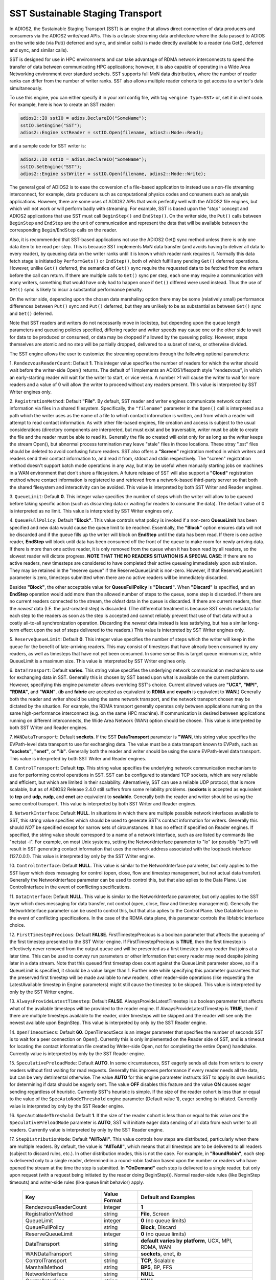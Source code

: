 *********************************
SST Sustainable Staging Transport
*********************************

In ADIOS2, the Sustainable Staging Transport (SST) is an engine that allows
direct connection of data producers and consumers via the ADIOS2 write/read
APIs.  This is a classic streaming data architecture where the data passed
to ADIOS on the write side (via Put() deferred and sync, and similar calls)
is made directly available to a reader (via Get(), deferred and sync, and
similar calls).

SST is designed for use in HPC environments and can take advantage of RDMA
network interconnects to speed the transfer of data between communicating
HPC applications; however, it is also capable of operating in a Wide Area
Networking environment over standard sockets.  SST supports full MxN data
distribution, where the number of reader ranks can differ from the number of
writer ranks.  SST also allows multiple reader cohorts to get access to a writer's
data simultaneously.

To use this engine, you can either specify it in your xml config file, with
tag ``<engine type=SST>`` or, set it in client code. For example, here is
how to create an SST reader:

.. code-block:: c++

 adios2::IO sstIO = adios.DeclareIO("SomeName");
 sstIO.SetEngine("SST");
 adios2::Engine sstReader = sstIO.Open(filename, adios2::Mode::Read);

and a sample code for SST writer is:

.. code-block:: c++

 adios2::IO sstIO = adios.DeclareIO("SomeName");
 sstIO.SetEngine("SST");
 adios2::Engine sstWriter = sstIO.Open(filename, adios2::Mode::Write);

The general goal of ADIOS2 is to ease the conversion of a file-based
application to instead use a non-file streaming interconnect, for example,
data producers such as computational physics codes and consumers such as
analysis applications.  However, there are some uses of ADIOS2 APIs that
work perfectly well with the ADIOS2 file engines, but which will not work or
will perform badly with streaming.  For example, SST is based upon the *"step"* concept and
ADIOS2 applications that use SST must call ``BeginStep()`` and ``EndStep()``.  On
the writer side, the ``Put()`` calls between ``BeginStep`` and ``EndStep`` are the unit
of communication and represent the data that will be available between the
corresponding ``Begin``/``EndStep`` calls on the reader.

Also, it is recommended that SST-based applications not use the ADIOS2
Get() sync method unless there is only one data item to be read per step.
This is because SST implements MxN data transfer (and avoids having to
deliver all data to every reader), by queueing data on the writer ranks
until it is known which reader rank requires it.  Normally this data fetch
stage is initiated by ``PerformGets()`` or ``EndStep()``, both of which fulfill any
pending ``Get()`` deferred operations.  However, unlike ``Get()`` deferred, the
semantics of ``Get()`` sync require the requested data to be fetched from the
writers before the call can return.   If there are multiple calls to
``Get()`` sync per step, each one may require a communication with many writers,
something that would have only had to happen once if ``Get()`` differed were used
instead.  Thus the use of ``Get()`` sync is likely to incur a substantial
performance penalty.

On the writer side, depending upon the chosen data marshaling option there
may be some (relatively small) performance differences between ``Put()`` sync and
``Put()`` deferred, but they are unlikely to be as substantial as between
``Get()`` sync and ``Get()`` deferred.

Note that SST readers and writers do not necessarily move in lockstep, but
depending upon the queue length parameters and queueing policies specified,
differing reader and writer speeds may cause one or the other side to wait
for data to be produced or consumed, or data may be dropped if allowed by
the queueing policy.  However, steps themselves are atomic and no step will
be partially dropped, delivered to a subset of ranks, or otherwise divided.

The SST engine allows the user to customize the streaming operations through
the following optional parameters:

1. ``RendezvousReaderCount``: Default **1**.  This integer value specifies
the number of readers for which the writer should wait before the
writer-side Open() returns.   The default of 1 implements an ADIOS1/flexpath
style "rendezvous", in which an early-starting reader will wait for the
writer to start, or vice versa.  A number >1 will cause the writer to wait
for more readers and a value of 0 will allow the writer to proceed without
any readers present.  This value is interpreted by SST Writer engines only.

2. ``RegistrationMethod``:  Default **"File"**.  By default, SST reader and
writer engines communicate network contact information via files in a shared
filesystem.  Specifically, the ``"filename"`` parameter in the ``Open()`` call is
interpreted as a path which the writer uses as the name of a file to which
contact information is written, and from which a reader will attempt to read
contact information.  As with other file-based engines, file creation and
access is subject to the usual considerations (directory components are
interpreted, but must exist and be traversable, writer must be able to
create the file and the reader must be able to read it).  Generally the file
so created will exist only for as long as the writer keeps the stream
Open(), but abnormal process termination may leave "stale" files in those
locations.  These stray ".sst" files should be deleted to avoid confusing
future readers.  SST also offers a **"Screen"** registration method in which
writers and readers send their contact information to, and read it from,
stdout and stdin respectively.  The "screen" registration method doesn't
support batch mode operations in any way, but may be useful when manually
starting jobs on machines in a WAN environment that don't share a
filesystem. A future release of SST will also support a **"Cloud"**
registration method where contact information is registered to and retrieved
from a network-based third-party server so that both the shared filesystem
and interactivity can be avoided. This value is interpreted by both SST
Writer and Reader engines.

3. ``QueueLimit``:  Default **0**.  This integer value specifies the number
of steps which the writer will allow to be queued before taking specific
action (such as discarding data or waiting for readers to consume the
data).  The default value of 0 is interpreted as no limit.  This value is
interpreted by SST Writer engines only.

4. ``QueueFullPolicy``: Default **"Block"**.  This value controls what
policy is invoked if a non-zero **QueueLimit** has been specified and
new data would cause the queue limit to be reached.  Essentially, the
**"Block"** option ensures data will not be discarded and if the queue
fills up the writer will block on **EndStep** until the data has been
read. If there is one active reader, **EndStep** will block until data
has been consumed off the front of the queue to make room for newly
arriving data.  If there is more than one active reader, it is only
removed from the queue when it has been read by all readers, so the
slowest reader will dictate progress.  **NOTE THAT THE NO READERS
SITUATION IS A SPECIAL CASE**: If there are no active readers, new
timesteps are considered to have completed their active queueing
immediately upon submission.  They may be retained in the "reserve
queue" if the ReserveQueueLimit is non-zero.  However, if that
ReserveQueueLimit parameter is zero, timesteps submitted when there
are no active readers will be immediately discarded.

Besides **"Block"**, the other
acceptable value for **QueueFullPolicy** is **"Discard"**.  When
**"Discard"** is specified, and an **EndStep** operation would add
more than the allowed number of steps to the queue, some step is
discarded.  If there are no current readers connected to the stream,
the *oldest* data in the queue is discarded.  If there are current
readers, then the *newest* data (I.E. the just-created step) is
discarded.  (The differential treatment is because SST sends metadata
for each step to the readers as soon as the step is accepted and
cannot reliably prevent that use of that data without a costly
all-to-all synchronization operation.  Discarding the *newest* data
instead is less satisfying, but has a similar long-term effect upon
the set of steps delivered to the readers.)  This value is interpreted
by SST Writer engines only.

5. ``ReserveQueueLimit``:  Default **0**.  This integer value specifies the
number of steps which the writer will keep in the queue for the benefit
of late-arriving readers.  This may consist of timesteps that have
already been consumed by any readers, as well as timesteps that have not
yet been consumed.  In some sense this is target queue minimum size,
while QueueLimit is a maximum size.  This value is interpreted by SST
Writer engines only.

6. ``DataTransport``: Default **varies**.  This string value specifies
the underlying network communication mechanism to use for exchanging
data in SST.  Generally this is chosen by SST based upon what is
available on the current platform.  However, specifying this engine
parameter allows overriding SST's choice.  Current allowed values are
**"UCX"**, **"MPI"**, **"RDMA"**, and **"WAN"**.  (**ib** and **fabric** are accepted as
equivalent to **RDMA** and **evpath** is equivalent to **WAN**.)
Generally both the reader and writer should be using the same network
transport, and the network transport chosen may be dictated by the
situation.  For example, the RDMA transport generally operates only
between applications running on the same high-performance interconnect
(e.g. on the same HPC machine).  If communication is desired between
applications running on different interconnects, the Wide Area Network
(WAN) option should be chosen.  This value is interpreted by both SST
Writer and Reader engines.

7. ``WANDataTransport``: Default **sockets**.  If the SST
**DataTransport** parameter is **"WAN**, this string value specifies
the EVPath-level data transport to use for exchanging data.  The value
must be a data transport known to EVPath, such as **"sockets"**,
**"enet"**, or **"ib"**.  Generally both the reader and writer should
be using the same EVPath-level data transport.  This value is
interpreted by both SST Writer and Reader engines.

8. ``ControlTransport``: Default **tcp**.  This string value specifies
the underlying network communication mechanism to use for performing
control operations in SST.  SST can be configured to standard TCP
sockets, which are very reliable and efficient, but which are limited
in their scalability.  Alternatively, SST can use a reliable UDP
protocol, that is more scalable, but as of ADIOS2 Release 2.4.0 still
suffers from some reliability problems.  (**sockets** is accepted as
equivalent to **tcp** and **udp**, **rudp**, and **enet** are
equivalent to **scalable**.  Generally both the reader and writer
should be using the same control transport.  This value is interpreted
by both SST Writer and Reader engines.

9. ``NetworkInterface``: Default **NULL**.  In situations in which
there are multiple possible network interfaces available to SST, this
string value specifies which should be used to generate SST's contact
information for writers.  Generally this should *NOT* be specified
except for narrow sets of circumstances.  It has no effect if
specified on Reader engines.  If specified, the string value should
correspond to a name of a network interface, such as are listed by
commands like "netstat -i".  For example, on most Unix systems,
setting the NetworkInterface parameter to "lo" (or possibly "lo0")
will result in SST generating contact information that uses the
network address associated with the loopback interface (127.0.0.1).
This value is interpreted by only by the SST Writer engine.

10. ``ControlInterface``: Default **NULL**.  This value is similar to the
NetworkInterface parameter, but only applies to the SST layer which does
messaging for control (open, close, flow and timestep management, but not
actual data transfer).  Generally the NetworkInterface parameter can be used
to control this, but that also aplies to the Data Plane.  Use
ControlInterface in the event of conflicting specifications.

11. ``DataInterface``: Default **NULL**.  This value is similar to the
NetworkInterface parameter, but only applies to the SST layer which does
messaging for data transfer, not control (open, close, flow and timestep
management).  Generally the NetworkInterface parameter can be used to
control this, but that also aplies to the Control Plane.  Use DataInterface
in the event of conflicting specifications.  In the case of the RDMA data
plane, this parameter controls the libfabric interface choice.

12. ``FirstTimestepPrecious``: Default **FALSE**.
FirstTimestepPrecious is a boolean parameter that affects the queueing
of the first timestep presented to the SST Writer engine. If
FirstTimestepPrecious is **TRUE**, then the first timestep is
effectively never removed from the output queue and will be presented
as a first timestep to any reader that joins at a later time.  This
can be used to convey run parameters or other information that every
reader may need despite joining later in a data stream.  Note that
this queued first timestep does count against the QueueLimit parameter
above, so if a QueueLimit is specified, it should be a value larger
than 1.  Further note while specifying this parameter guarantees that
the preserved first timestep will be made available to new readers,
other reader-side operations (like requesting the LatestAvailable
timestep in Engine parameters) might still cause the timestep to be skipped.
This value is interpreted by only by the SST Writer engine.

13. ``AlwaysProvideLatestTimestep``: Default **FALSE**.
AlwaysProvideLatestTimestep is a boolean parameter that affects what
of the available timesteps will be provided to the reader engine.  If
AlwaysProvideLatestTimestep is **TRUE**, then if there are multiple
timesteps available to the reader, older timesteps will be skipped and
the reader will see only the newest available upon BeginStep.
This value is interpreted by only by the SST Reader engine.

14. ``OpenTimeoutSecs``: Default **60**.  OpenTimeoutSecs is an integer
parameter that specifies the number of seconds SST is to wait for a peer
connection on Open().  Currently this is only implemented on the Reader side
of SST, and is a timeout for locating the contact information file created
by Writer-side Open, not for completing the entire Open() handshake.
Currently value is interpreted by only by the SST Reader engine.

15. ``SpeculativePreloadMode``: Default **AUTO**.  In some
circumstances, SST eagerly sends all data from writers to every
readers without first waiting for read requests.  Generally this
improves performance if every reader needs all the data, but can be
very detrimental otherwise.  The value **AUTO** for this engine
parameter instructs SST to apply its own heuristic for determining if
data should be eagerly sent.  The value **OFF** disables this feature
and the value **ON** causes eager sending regardless of heuristic.
Currently SST's heuristic is simple.  If the size of the reader cohort
is less than or equal to the value of the ``SpecAutoNodeThreshold``
engine parameter (Default value 1), eager sending is initiated.
Currently value is interpreted by only by the SST Reader engine.

16.  ``SpecAutoNodeThreshold``:  Default **1**.  If the size of the
reader cohort is less than or equal to this value *and* the
``SpeculativePreloadMode`` parameter is **AUTO**, SST will initiate
eager data sending of all data from each writer to all readers.
Currently value is interpreted by only by the SST Reader engine.


17. ``StepDistributionMode``: Default **"AllToAll"**.  This value
controls how steps are distributed, particularly when there are
multiple readers.  By default, the value is **"AllToAll"**, which
means that all timesteps are to be delivered to all readers (subject
to discard rules, etc.).  In other distribution modes, this is not the
case.  For example, in **"RoundRobin"**, each step is delivered
only to a single reader, determined in a round-robin fashion based
upon the number or readers who have opened the stream at the time the
step is submitted.  In **"OnDemand"** each step is delivered to a
single reader, but only upon request (with a request being initiated
by the reader doing BeginStep()).  Normal reader-side rules (like
BeginStep timeouts) and writer-side rules (like queue limit behavior) apply.

 ============================= ===================== ====================================================
  Key                           Value Format          Default and Examples
 ============================= ===================== ====================================================
  RendezvousReaderCount         integer               **1**
  RegistrationMethod            string                **File**, Screen
  QueueLimit                    integer               **0** (no queue limits)
  QueueFullPolicy               string                **Block**, Discard
  ReserveQueueLimit             integer               **0** (no queue limits)
  DataTransport                 string                **default varies by platform**, UCX, MPI, RDMA, WAN
  WANDataTransport              string                **sockets**, enet, ib
  ControlTransport              string                **TCP**, Scalable
  MarshalMethod                 string                **BP5**, BP, FFS
  NetworkInterface              string                **NULL**
  ControlInterface              string                **NULL**
  DataInterface                 string                **NULL**
  FirstTimestepPrecious         boolean               **FALSE**, true, no, yes
  AlwaysProvideLatestTimestep   boolean               **FALSE**, true, no, yes
  OpenTimeoutSecs               integer               **60**
  SpeculativePreloadMode        string                **AUTO**, ON, OFF
  SpecAutoNodeThreshold         integer               **1**
 ============================= ===================== ====================================================

Additionally to the above controls, finetuning for technical parameters of the data planes may become necessary under some circumstances. The following environment variables are read and interpreted by the data planes:

* By the **RDMA/libfabric data plane**:

    *   ``FABRIC_PROVIDER`` denotes the networking technology used within libfabric. libfabric is a unified API for a multitude of networking technologies, of which ADIOS2 supports a select few by default, including ``verbs``, ``gni``, ``psm2``, ``cxi``. Other providers (such as e.g. ``tcp`` or ``sockets``) can be specified with this environment variable. Available providers can be found by running ``fi_info`` (part of libfabric) on the target system and looking for identifiers labeled as ``provider:``.

        Note: If the provider is not supported by default in ADIOS2, the environment variable ``FABRIC_IFACE`` *must* additionally be specified. If the provider is supported by default, both ``FABRIC_PROVIDER`` and ``FABRIC_IFACE`` are optional as ADIOS2 implements a heuristic for automatically selecting an adequate fabric.

    *  ``FABRIC_IFACE`` denotes the network interface to be used. This will often be the name of the network card, but may also have distinct values such as ``shm`` for the shared memory provider. Available values can be found by running ``fi_info`` (part of libfabric) on the target system and looking for identifiers labeled as ``domain:``.

       Note that an interface such as a network card can generally be accessed by multiple providers, e.g. the loopback interface ``lo`` will typically be available both from providers ``tcp`` and ``sockets``. Use environment variable ``FABRIC_PROVIDER`` for predictible results.

    *   ``FABRIC_PROGRESS_THREAD``: The RDMA data plane will normally decide automatically if a progress thread should be used: By default, a progress thread will be started on the writer side, if the fabric requires manual data progress (also check the man page for ``man fi_domain``). The reader end will make synchronous progress without a thread by default.

        This behavior can be overridden by defining ``FABRIC_PROGRESS_THREAD``: A value of ``1``, ``yes`` or ``on`` will force the use of a progress thread, no matter any other conditions. Any other value will force disable progress threads.

    * ``SLINGSHOT_DEVICES``, ``SLINGSHOT_VNIS``, ``SLINGSHOT_SVC_IDS``: Variables defined by the Slingshot network for exchanging authentication keys. The CXI provider will only be activated if those variables are defined. These variables should not be defined manually, but by the Batch system.

* By the **UCX data plane**:

    * ``SST_UCX_PROGRESS_THREAD``: Some setups of UCX may require progress threads. Unlike in the RDMA data plane, progress threads are not opened automatically, but must be requested by defining this environment variable as either ``1``, ``on`` or ``yes``. Any other value as well as no definition of the environment variable at all will not create progress threads.

    * Tip: For restricting UCX to communication with shared memory only, set ``UCX_TLS=shm``. Progress threads must be used on the writer and reader side. It might be necessary to additionally set ``UCX_POSIX_USE_PROC_LINK=n`` on some systems.